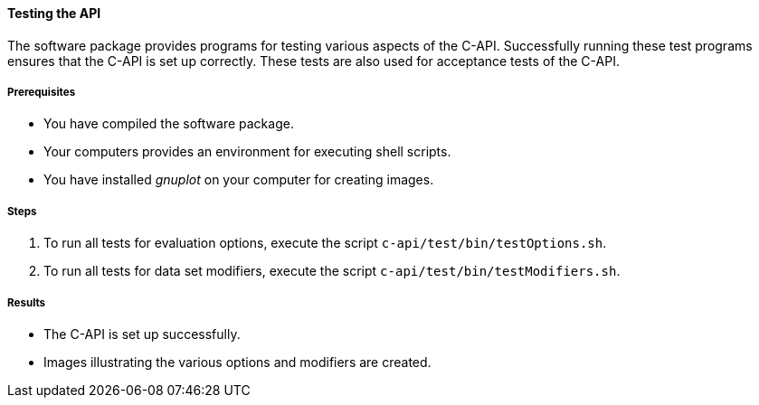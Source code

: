 ==== Testing the API

The software package provides programs for testing various aspects of the C-API. Successfully running these test programs ensures that the C-API is set up correctly. These tests are also used for acceptance tests of the C-API.

===== Prerequisites

* You have compiled the software package.
* Your computers provides an environment for executing shell scripts.
* You have installed _gnuplot_ on your computer for creating images.

===== Steps

. To run all tests for evaluation options, execute the script `c-api/test/bin/testOptions.sh`.
. To run all tests for data set modifiers, execute the script `c-api/test/bin/testModifiers.sh`.

===== Results

* The C-API is set up successfully.
* Images illustrating the various options and modifiers are created.